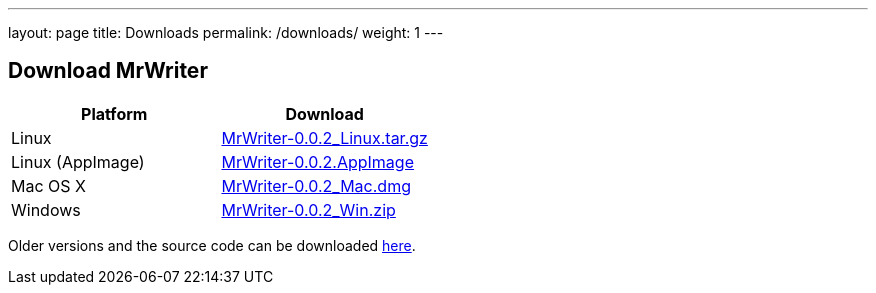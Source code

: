 ---
layout: page
title: Downloads
permalink: /downloads/
weight: 1
---

## Download MrWriter

|===
| Platform | Download

| Linux
| https://github.com/unruhschuh/MrWriter/releases/download/v0.0.2/MrWriter-0.0.2_Linux.tar.gz[MrWriter-0.0.2_Linux.tar.gz]

| Linux (AppImage)
| https://github.com/unruhschuh/MrWriter/releases/download/v0.0.2/MrWriter-0.0.2.AppImage[MrWriter-0.0.2.AppImage]

| Mac OS X
| https://github.com/unruhschuh/MrWriter/releases/download/v0.0.2/MrWriter-0.0.2_Mac.dmg[MrWriter-0.0.2_Mac.dmg]

| Windows
| https://github.com/unruhschuh/MrWriter/releases/download/v0.0.2/MrWriter-0.0.2_Win.zip[MrWriter-0.0.2_Win.zip]
|===

Older versions and the source code can be downloaded https://github.com/unruhschuh/MrWriter/releases[here].

